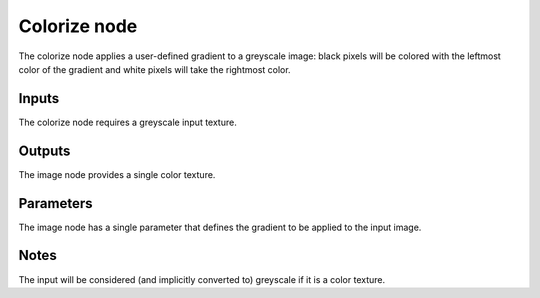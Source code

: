 Colorize node
~~~~~~~~~~~~~

The colorize node applies a user-defined gradient to a greyscale image: black pixels
will be colored with the leftmost color of the gradient and white pixels will take
the rightmost color.

.. image:: images/node_colorize.png

Inputs
++++++

The colorize node requires a greyscale input texture.

Outputs
+++++++

The image node provides a single color texture.

.. image:: images/colorize.png

Parameters
++++++++++

The image node has a single parameter that defines the gradient to be applied to the input image.

Notes
+++++

The input will be considered (and implicitly converted to) greyscale if it is a color texture.